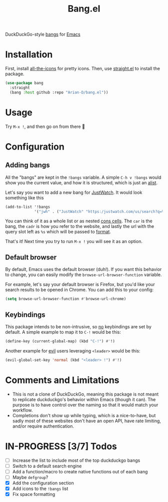 #+title: Bang.el

DuckDuckGo-style [[https://duckduckgo.com/bang][bangs]] for [[https://www.gnu.org/software/emacs/][Emacs]]

* Installation
First, install [[https://github.com/domtronn/all-the-icons.el][all-the-icons]] for pretty icons. Then, use [[https://github.com/radian-software/straight.el][straight.el]]
to install the package.
#+begin_src emacs-lisp
  (use-package bang
    :straight
    (bang :host github :repo "Arian-D/bang.el"))
#+end_src

* Usage
Try ~M-x !~, and then go on from there 🙂

* Configuration
** Adding bangs
All the "bangs" are kept in the ~!bangs~ variable. A simple ~C-h v !bangs~
would show you the current value, and how it is structured, which is
just an [[https://www.gnu.org/software/emacs/manual/html_node/elisp/Association-Lists.html][alist]].

Let's say you want to add a new bang for [[https://www.justwatch.com/][JustWatch]]. It would look
something like this
#+begin_src emacs-lisp
  (add-to-list '!bangs
               '("jwh" . ("JustWatch" "https:/justwatch.com/us/search?q=%s")))
#+end_src

You can think of it as a whole list or as nested [[https://www.gnu.org/software/emacs/manual/html_node/elisp/Cons-Cell-Type.html][cons cells]]. The ~car~
is the bang, the ~cadr~ is how you refer to the website, and lastly the
url with the query slot left as ~%s~ which will be passed to [[https://www.gnu.org/software/emacs/manual/html_node/elisp/Formatting-Strings.html][format]].

That's it! Next time you try to run ~M-x !~ you will see it as an
option.

** Default browser
By default, Emacs uses the default browser (duh!). If you want this
behavior to change, you can easily modify the
~browse-url-browser-function~ variable.

For example, let's say your default browser is Firefox, but you'd like
your search results to be opened in Chrome. You can add this to your
config:
#+begin_src emacs-lisp
  (setq browse-url-browser-function #'browse-url-chrome)
#+end_src

** Keybindings
This package intends to be non-intrusive, so _no_ keybindings are set by
default. A simple example to map it to ~C-!~ would be this:
#+begin_src emacs-lisp
  (define-key (current-global-map) (kbd "C-!") #'!)
#+end_src

Another example for [[https://github.com/emacs-evil/evil][evil]] users leveraging ~<leader>~ would be this:
#+begin_src emacs-lisp
  (evil-global-set-key 'normal (kbd "<leader> !") #'!)
#+end_src

* Comments and Limitations
- This is not a clone of DuckDuckGo, meaning this package is not meant to
  replicate duckduckgo's behavior within Emacs (though it can). The
  purpose is to have control over the naming so that it would match
  your workflow.
- Completions don't show up while typing, which is a nice-to-have, but
  sadly most of these websites don't have an open API, have rate
  limiting, and/or require authentication.

* IN-PROGRESS [3/7] Todos

- [ ] Increase the list to include most of the top duckduckgo bangs
- [ ] Switch to a default search engine
- [ ] Add a function/macro to create native functions out of each bang
- [ ] Maybe ~defgroup~?
- [X] Add the configuration section
- [X] Add icons to the ~!bangs~ list
- [X] Fix space formatting
